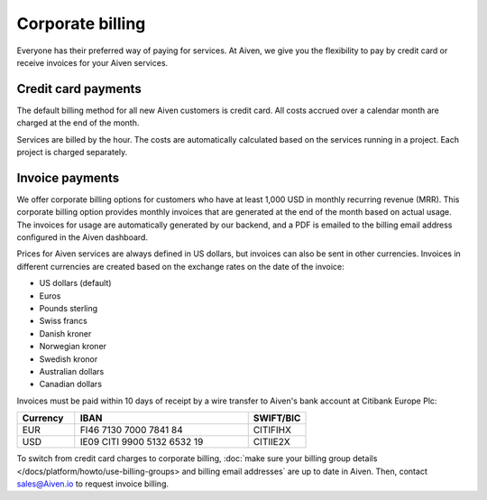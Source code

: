 Corporate billing
=================

Everyone has their preferred way of paying for services. At Aiven, we give you the flexibility to pay by credit card or receive invoices for your Aiven services.

Credit card payments
"""""""""""""""""""""

The default billing method for all new Aiven customers is credit card. All costs accrued over a calendar month are charged at the end of the month. 

Services are billed by the hour. The costs are automatically calculated based on the services running in a project. Each project is charged separately.

Invoice payments
"""""""""""""""""

We offer corporate billing options for customers who have at least 1,000 USD in monthly recurring revenue (MRR). This corporate billing option provides monthly invoices that are generated at the end of the month based on actual usage.
The invoices for usage are automatically generated by our backend, and a PDF is emailed to the billing email address configured in the Aiven dashboard.

Prices for Aiven services are always defined in US dollars, but invoices can also be sent in other currencies. Invoices in different currencies are created based on the exchange rates on the date of the invoice:

-  US dollars (default)

-  Euros

-  Pounds sterling 

-  Swiss francs

-  Danish kroner

-  Norwegian kroner

-  Swedish kronor

-  Australian dollars 

-  Canadian dollars 

Invoices must be paid within 10 days of receipt by a wire transfer to Aiven's bank account at Citibank Europe Plc:

.. list-table::
   :header-rows: 1
   :widths: 20 60 20
   :align: left

   * - Currency
     - IBAN
     - SWIFT/BIC

   * - EUR
     - FI46 7130 7000 7841 84
     - CITIFIHX

   * - USD
     - IE09 CITI 9900 5132 6532 19
     - CITIIE2X

To switch from credit card charges to corporate billing, :doc:`make sure your billing group details </docs/platform/howto/use-billing-groups> and billing email addresses` are up to date in Aiven. Then, contact sales@Aiven.io to request invoice billing. 
